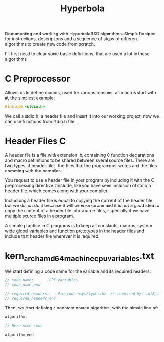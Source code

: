 #+TITLE: Hyperbola

Documenting and working with HyperbolaBSD algorithms. Simple Recipes for
instructions, descriptions and a sequence of steps of different algorithms to
create new code from scratch.

I'll first need to clear some basic definitions, that are used a lot in these
algorithms.

* C Preprocessor

Allows us to define macros, used for various reasons, all macros start with *#*,
the simplest example:

#+BEGIN_SRC c
#include <stdio.h>
#+END_SRC

We call a stdio.h, a header file and insert it into our working project, now we
can use functions from stdio.h file.

* Header Files C

A header file is a file with extension .h, containing C function declarations
and macro definitions to be shared between sveral source files. There are two
types of header files: the files that the programmer writes and the files
comming with the compiler.

You request to use a header file in your program by including it with the C
preprocessing directive #include, like you have seen inclusion of stdio.h header
file, which comes along with your compiler.

Includiong a header file is equal to copying the content of the header file but
we do not do it because it will be error-prone and it is not a good idea to copy
the content of a header file into source files, especially if we have multiple
source files in a program.

A simple practice in C programs is to keep all constants, macros, system wide
global variables and function prototypes in the header files and include that
header file wherever it is required.




* kern_arch_amd64_machine_cpu_variables.txt

We start defining a code name for the variable and its required headers:

#+BEGIN_SRC c
// code_name:		CPU variables
// code_name_end

// required_headers:	#include <sys/types.h>	/* required by: int8_t and u_int32_t */
// required_headers_end

#+END_SRC

Then, we start defining a constant named algorithm, with the simple line of:

#+BEGIN_SRC c
algorithm:

// Here some code

algorithm_end
#+END_SRC
